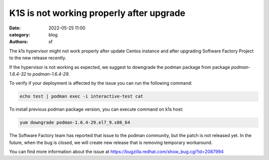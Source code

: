 K1S is not working properly after upgrade
#########################################

:date: 2022-05-25 11:00
:category: blog
:authors: sf

The k1s hypervisor might not work properly after update Centos instance and
after upgrading Software Factory Project to the new release recently.

If the hypervisor is not working as expected, we suggest to downgrade the
podman package from package `podman-1.6.4-32` to `podman-1.6.4-29`.

To verify if your deployment is affected by the issue you can run the following command:

.. code-block:: bash

   echo test | podman exec -i interactive-test cat

To install previous podman package version, you can execute command on k1s host:

.. code-block:: bash

   yum downgrade podman-1.6.4-29.el7_9.x86_64

The Software Factory team has reported that issue to the podman community, but
the patch is not released yet. In the future, when the bug is closed, we will
create new release that is removing temporary workaround.

You can find more information about the issue at https://bugzilla.redhat.com/show_bug.cgi?id=2087994
